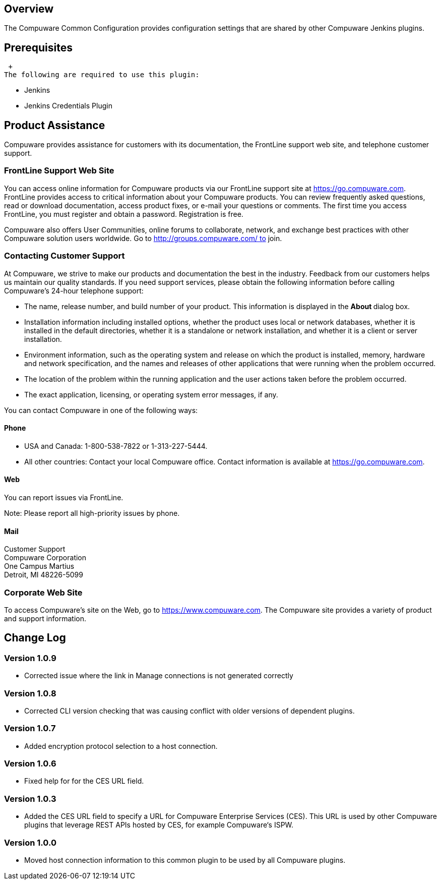 [[CompuwareCommonConfigurationPlugin-Overview]]
== Overview

The Compuware Common Configuration provides configuration settings that
are shared by other Compuware Jenkins plugins.

[[CompuwareCommonConfigurationPlugin-Prerequisites]]
== Prerequisites

 +
The following are required to use this plugin:

* Jenkins
* Jenkins Credentials Plugin

[[CompuwareCommonConfigurationPlugin-ProductAssistance]]
== Product Assistance

Compuware provides assistance for customers with its documentation, the
FrontLine support web site, and telephone customer support.

[[CompuwareCommonConfigurationPlugin-FrontLineSupportWebSite]]
=== FrontLine Support Web Site

You can access online information for Compuware products via our
FrontLine support site
at https://go.compuware.com/[https://go.compuware.com]. FrontLine
provides access to critical information about your Compuware products.
You can review frequently asked questions, read or download
documentation, access product fixes, or e-mail your questions or
comments. The first time you access FrontLine, you must register and
obtain a password. Registration is free.

Compuware also offers User Communities, online forums to collaborate,
network, and exchange best practices with other Compuware solution users
worldwide. Go to http://groups.compuware.com/ to join.

[[CompuwareCommonConfigurationPlugin-ContactingCustomerSupport]]
=== Contacting Customer Support

At Compuware, we strive to make our products and documentation the best
in the industry. Feedback from our customers helps us maintain our
quality standards. If you need support services, please obtain the
following information before calling Compuware's 24-hour telephone
support:

* The name, release number, and build number of your product. This
information is displayed in the **About **dialog box.
* Installation information including installed options, whether the
product uses local or network databases, whether it is installed in the
default directories, whether it is a standalone or network installation,
and whether it is a client or server installation.
* Environment information, such as the operating system and release on
which the product is installed, memory, hardware and network
specification, and the names and releases of other applications that
were running when the problem occurred.
* The location of the problem within the running application and the
user actions taken before the problem occurred.
* The exact application, licensing, or operating system error messages,
if any.

You can contact Compuware in one of the following ways:

[[CompuwareCommonConfigurationPlugin-Phone]]
==== Phone

* USA and Canada: 1-800-538-7822 or 1-313-227-5444.
* All other countries: Contact your local Compuware office. Contact
information is available
at https://go.compuware.com/[https://go.compuware.com].

[[CompuwareCommonConfigurationPlugin-Web]]
==== Web

You can report issues via FrontLine.

Note: Please report all high-priority issues by phone.

[[CompuwareCommonConfigurationPlugin-Mail]]
==== Mail

Customer Support +
Compuware Corporation +
One Campus Martius +
Detroit, MI 48226-5099

[[CompuwareCommonConfigurationPlugin-CorporateWebSite]]
=== Corporate Web Site

To access Compuware's site on the Web, go
to https://www.compuware.com/[https://www.compuware.com]. The Compuware
site provides a variety of product and support information. 

[[CompuwareCommonConfigurationPlugin-ChangeLog]]
== Change Log

[[CompuwareCommonConfigurationPlugin-Version1.0.9]]
=== Version 1.0.9

* Corrected issue where the link in Manage connections is not generated
correctly

[[CompuwareCommonConfigurationPlugin-Version1.0.8]]
=== Version 1.0.8

* Corrected CLI version checking that was causing conflict with older
versions of dependent plugins.

[[CompuwareCommonConfigurationPlugin-Version1.0.7]]
=== Version 1.0.7

* Added encryption protocol selection to a host connection.

[[CompuwareCommonConfigurationPlugin-Version1.0.6]]
=== Version 1.0.6

* Fixed help for for the CES URL field.

[[CompuwareCommonConfigurationPlugin-Version1.0.3]]
=== Version 1.0.3

* Added the CES URL field to specify a URL for Compuware Enterprise
Services (CES). This URL is used by other Compuware plugins that
leverage REST APIs hosted by CES, for example Compuware‘s ISPW.

[[CompuwareCommonConfigurationPlugin-Version1.0.0]]
=== Version 1.0.0

* Moved host connection information to this common plugin to be used by
all Compuware plugins. 
